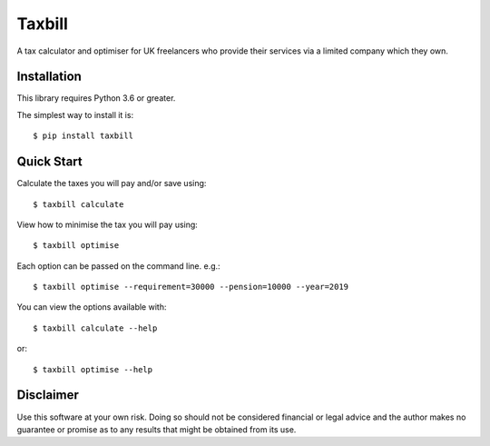 Taxbill
=======
A tax calculator and optimiser for UK freelancers who provide their services
via a limited company which they own.

Installation
------------

This library requires Python 3.6 or greater.

The simplest way to install it is::

    $ pip install taxbill

Quick Start
-----------

Calculate the taxes you will pay and/or save using::

    $ taxbill calculate

View how to minimise the tax you will pay using::

    $ taxbill optimise

Each option can be passed on the command line. e.g.::

    $ taxbill optimise --requirement=30000 --pension=10000 --year=2019

You can view the options available with::

    $ taxbill calculate --help

or::

    $ taxbill optimise --help

Disclaimer
----------
Use this software at your own risk. Doing so should not be considered financial
or legal advice and the author makes no guarantee or promise as to any results
that might be obtained from its use.
